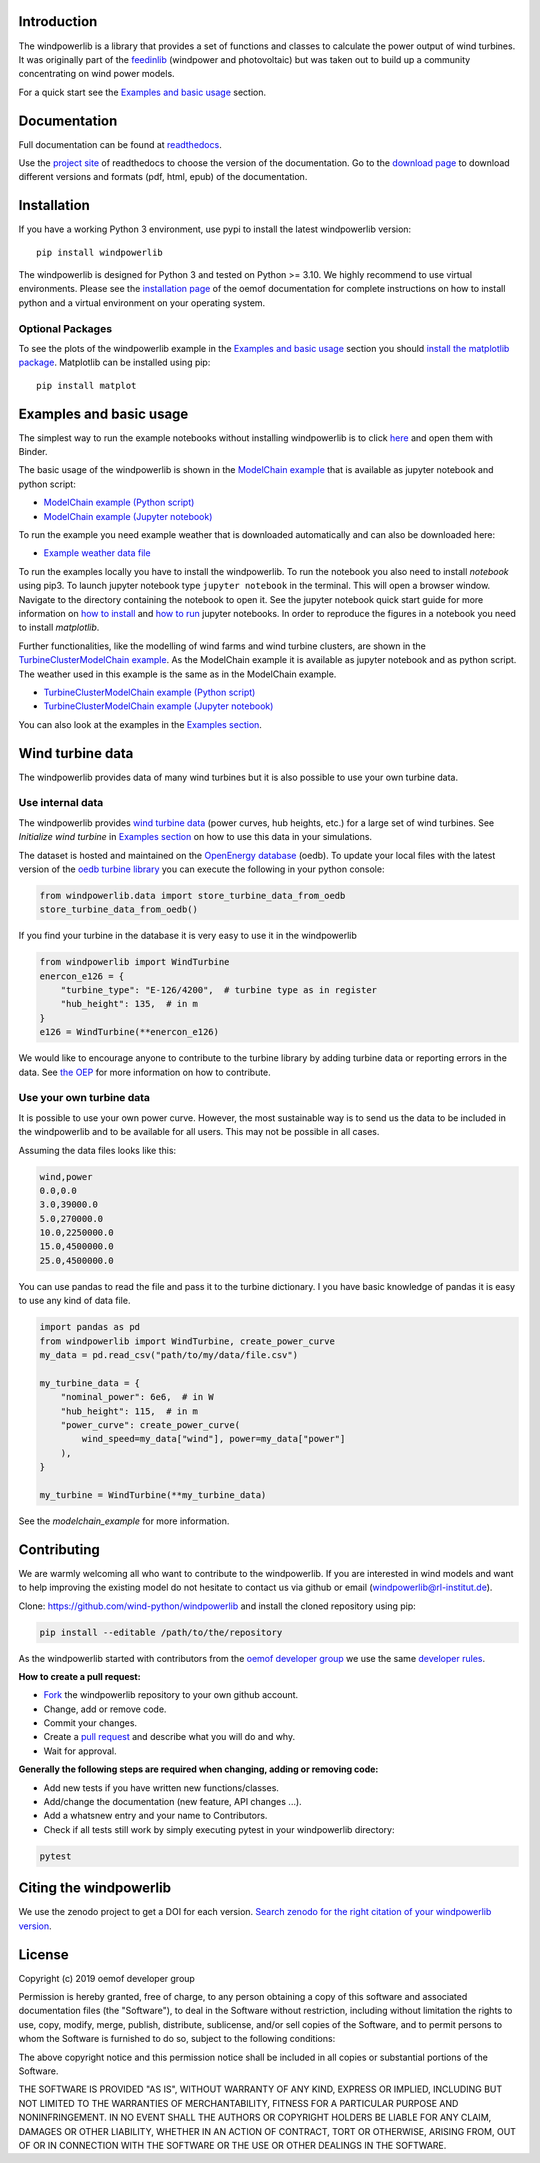 .. image:: https://travis-ci.org/wind-python/windpowerlib.svg?branch=dev
    :target: https://travis-ci.org/wind-python/windpowerlib
.. image:: https://coveralls.io/repos/github/wind-python/windpowerlib/badge.svg?branch=dev
    :target: https://coveralls.io/github/wind-python/windpowerlib?branch=dev
.. image:: https://zenodo.org/badge/DOI/10.5281/zenodo.824267.svg
   :target: https://doi.org/10.5281/zenodo.824267
.. image:: https://mybinder.org/badge_logo.svg
 :target: https://mybinder.org/v2/gh/wind-python/windpowerlib/dev?filepath=example
.. image:: https://img.shields.io/badge/code%20style-black-000000.svg
    :target: https://github.com/psf/black

.. image:: https://img.shields.io/lgtm/grade/python/g/wind-python/windpowerlib.svg?logo=lgtm&logoWidth=18
    :target: https://lgtm.com/projects/g/wind-python/windpowerlib/context:python
   
Introduction
=============

The windpowerlib is a library that provides a set of functions and classes to calculate the power output of wind turbines. It was originally part of the 
`feedinlib <https://github.com/oemof/feedinlib>`_ (windpower and photovoltaic) but was taken out to build up a community concentrating on wind power models.

For a quick start see the `Examples and basic usage <http://windpowerlib.readthedocs.io/en/stable/getting_started.html#examplereference-label>`_ section.


Documentation
==============

Full documentation can be found at `readthedocs <https://windpowerlib.readthedocs.io/en/stable/>`_.

Use the `project site <http://readthedocs.org/projects/windpowerlib>`_ of readthedocs to choose the version of the documentation. 
Go to the `download page <http://readthedocs.org/projects/windpowerlib/downloads/>`_ to download different versions and formats (pdf, html, epub) of the documentation.


Installation
============

If you have a working Python 3 environment, use pypi to install the latest windpowerlib version:

::

    pip install windpowerlib

The windpowerlib is designed for Python 3 and tested on Python >= 3.10. We highly recommend to use virtual environments.
Please see the `installation page <http://oemof.readthedocs.io/en/stable/installation_and_setup.html>`_ of the oemof documentation for complete instructions on how to install python and a virtual environment on your operating system.

Optional Packages
~~~~~~~~~~~~~~~~~

To see the plots of the windpowerlib example in the `Examples and basic usage <http://windpowerlib.readthedocs.io/en/stable/getting_started.html#examplereference-label>`_ section you should `install the matplotlib package <http://matplotlib.org/users/installing.html>`_.
Matplotlib can be installed using pip:

::

    pip install matplot

.. _examplereference-label:

Examples and basic usage
=========================

The simplest way to run the example notebooks without installing windpowerlib is to click `here <https://mybinder.org/v2/gh/wind-python/windpowerlib/dev?filepath=example>`_ and open them with Binder.

The basic usage of the windpowerlib is shown in the `ModelChain example <http://windpowerlib.readthedocs.io/en/stable/modelchain_example_notebook.html>`_ that is available as jupyter notebook and python script:

* `ModelChain example (Python script) <https://raw.githubusercontent.com/wind-python/windpowerlib/master/example/modelchain_example.py>`_
* `ModelChain example (Jupyter notebook) <https://raw.githubusercontent.com/wind-python/windpowerlib/master/example/modelchain_example.ipynb>`_

To run the example you need example weather that is downloaded automatically and can also be downloaded here:

* `Example weather data file <https://raw.githubusercontent.com/wind-python/windpowerlib/master/example/weather.csv>`_

To run the examples locally you have to install the windpowerlib. To run the notebook you also need to install `notebook` using pip3. To launch jupyter notebook type ``jupyter notebook`` in the terminal.
This will open a browser window. Navigate to the directory containing the notebook to open it. See the jupyter notebook quick start guide for more information on `how to install <http://jupyter-notebook-beginner-guide.readthedocs.io/en/latest/install.html>`_ and
`how to run <http://jupyter-notebook-beginner-guide.readthedocs.io/en/latest/execute.html>`_ jupyter notebooks. In order to reproduce the figures in a notebook you need to install `matplotlib`.

Further functionalities, like the modelling of wind farms and wind turbine clusters, are shown in the `TurbineClusterModelChain example <http://windpowerlib.readthedocs.io/en/stable/turbine_cluster_modelchain_example_notebook.html>`_. As the ModelChain example it is available as jupyter notebook and as python script. The weather used in this example is the same as in the ModelChain example.

* `TurbineClusterModelChain example (Python script) <https://raw.githubusercontent.com/wind-python/windpowerlib/master/example/turbine_cluster_modelchain_example.py>`_
* `TurbineClusterModelChain example (Jupyter notebook) <https://raw.githubusercontent.com/wind-python/windpowerlib/master/example/turbine_cluster_modelchain_example.ipynb>`_

You can also look at the examples in the `Examples section <http://windpowerlib.readthedocs.io/en/stable/examples.html>`_.

Wind turbine data
==================

The windpowerlib provides data of many wind turbines but it is also possible to
use your own turbine data.

Use internal data
~~~~~~~~~~~~~~~~~

The windpowerlib provides `wind turbine data <https://github.com/wind-python/windpowerlib/tree/master/windpowerlib/oedb>`_
(power curves, hub heights, etc.) for a large set of wind turbines. See `Initialize wind turbine` in `Examples section <http://windpowerlib.readthedocs.io/en/stable/examples.html>`_ on how
to use this data in your simulations.

The dataset is hosted and maintained on the `OpenEnergy database <https://openenergy-platform.org/dataedit/>`_ (oedb).
To update your local files with the latest version of the `oedb turbine library <https://openenergy-platform.org/dataedit/view/supply/wind_turbine_library>`_ you can execute the following in your python console:

.. code:: python

  from windpowerlib.data import store_turbine_data_from_oedb
  store_turbine_data_from_oedb()

If you find your turbine in the database it is very easy to use it in the
windpowerlib

.. code:: python

    from windpowerlib import WindTurbine
    enercon_e126 = {
        "turbine_type": "E-126/4200",  # turbine type as in register
        "hub_height": 135,  # in m
    }
    e126 = WindTurbine(**enercon_e126)

We would like to encourage anyone to contribute to the turbine library by adding turbine data or reporting errors in the data.
See `the OEP <https://github.com/OpenEnergyPlatform/data-preprocessing/issues/28>`_ for more information on how to contribute.

Use your own turbine data
~~~~~~~~~~~~~~~~~~~~~~~~~

It is possible to use your own power curve. However, the most sustainable way
is to send us the data to be included in the windpowerlib and to be available
for all users. This may not be possible in all cases.

Assuming the data files looks like this:

.. code::

    wind,power
    0.0,0.0
    3.0,39000.0
    5.0,270000.0
    10.0,2250000.0
    15.0,4500000.0
    25.0,4500000.0

You can use pandas to read the file and pass it to the turbine dictionary. I
you have basic knowledge of pandas it is easy to use any kind of data file.

.. code:: python

    import pandas as pd
    from windpowerlib import WindTurbine, create_power_curve
    my_data = pd.read_csv("path/to/my/data/file.csv")

    my_turbine_data = {
        "nominal_power": 6e6,  # in W
        "hub_height": 115,  # in m
        "power_curve": create_power_curve(
            wind_speed=my_data["wind"], power=my_data["power"]
        ),
    }

    my_turbine = WindTurbine(**my_turbine_data)

See the `modelchain_example` for more information.

Contributing
==============

We are warmly welcoming all who want to contribute to the windpowerlib. If you are interested in wind models and want to help improving the existing model do not hesitate to contact us via github or email (windpowerlib@rl-institut.de).

Clone: https://github.com/wind-python/windpowerlib and install the cloned repository using pip:

.. code:: bash

  pip install --editable /path/to/the/repository

As the windpowerlib started with contributors from the `oemof developer group <https://github.com/orgs/oemof/teams/oemof-developer-group>`_ we use the same
`developer rules <http://oemof.readthedocs.io/en/stable/developing_oemof.html>`_.

**How to create a pull request:**

* `Fork <https://help.github.com/articles/fork-a-repo>`_ the windpowerlib repository to your own github account.
* Change, add or remove code.
* Commit your changes.
* Create a `pull request <https://guides.github.com/activities/hello-world/>`_ and describe what you will do and why.
* Wait for approval.

**Generally the following steps are required when changing, adding or removing code:**

* Add new tests if you have written new functions/classes.
* Add/change the documentation (new feature, API changes ...).
* Add a whatsnew entry and your name to Contributors.
* Check if all tests still work by simply executing pytest in your windpowerlib directory:

.. role:: bash(code)
   :language: bash

.. code:: bash

    pytest

Citing the windpowerlib
========================

We use the zenodo project to get a DOI for each version. `Search zenodo for the right citation of your windpowerlib version <https://zenodo.org/search?page=1&size=20&q=windpowerlib>`_.

License
============

Copyright (c) 2019 oemof developer group

Permission is hereby granted, free of charge, to any person obtaining a copy
of this software and associated documentation files (the "Software"), to deal
in the Software without restriction, including without limitation the rights
to use, copy, modify, merge, publish, distribute, sublicense, and/or sell
copies of the Software, and to permit persons to whom the Software is
furnished to do so, subject to the following conditions:

The above copyright notice and this permission notice shall be included in all
copies or substantial portions of the Software.

THE SOFTWARE IS PROVIDED "AS IS", WITHOUT WARRANTY OF ANY KIND, EXPRESS OR
IMPLIED, INCLUDING BUT NOT LIMITED TO THE WARRANTIES OF MERCHANTABILITY,
FITNESS FOR A PARTICULAR PURPOSE AND NONINFRINGEMENT. IN NO EVENT SHALL THE
AUTHORS OR COPYRIGHT HOLDERS BE LIABLE FOR ANY CLAIM, DAMAGES OR OTHER
LIABILITY, WHETHER IN AN ACTION OF CONTRACT, TORT OR OTHERWISE, ARISING FROM,
OUT OF OR IN CONNECTION WITH THE SOFTWARE OR THE USE OR OTHER DEALINGS IN THE
SOFTWARE.